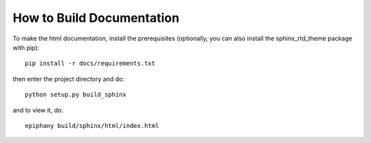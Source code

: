 How to Build Documentation
==========================

To make the html documentation, install the prerequisites (optionally,
you can also install the sphinx_rtd_theme package with pip)::

    pip install -r docs/requirements.txt

then enter the project directory and do::

    python setup.py build_sphinx

and to view it, do::

    epiphany build/sphinx/html/index.html
